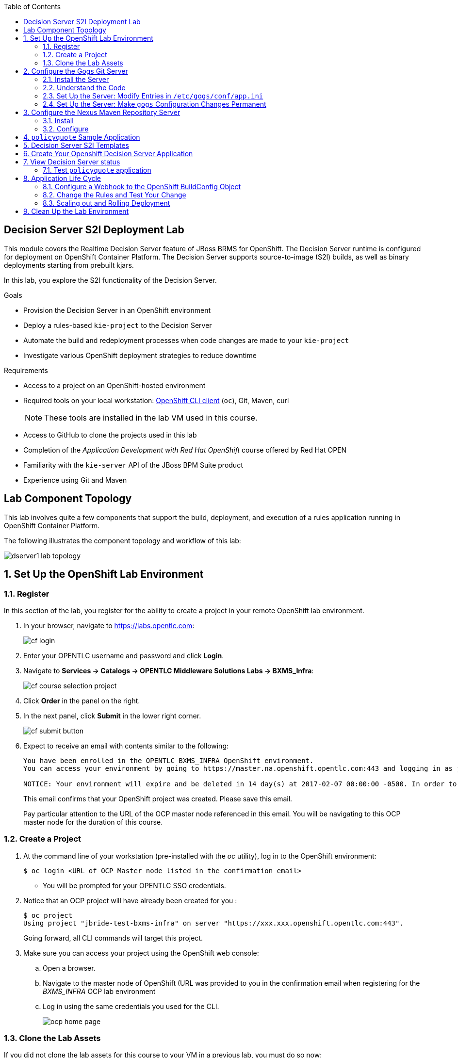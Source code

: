 :scrollbar:
:data-uri:
:toc2:
:ocdownload: link:https://access.redhat.com/downloads/content/290/ver=3.3/rhel---7/3.3.0.35/x86_64/product-software[OpenShift CLI client]


== Decision Server S2I Deployment Lab


This module covers the Realtime Decision Server feature of JBoss BRMS for OpenShift. The Decision Server runtime is configured for deployment on OpenShift Container Platform. The Decision Server supports source-to-image (S2I) builds, as well as binary deployments starting from prebuilt kjars.

In this lab, you explore the S2I functionality of the Decision Server.

.Goals

* Provision the Decision Server in an OpenShift environment
* Deploy a rules-based `kie-project` to the Decision Server
* Automate the build and redeployment processes when code changes are made to your `kie-project`
* Investigate various OpenShift deployment strategies to reduce downtime

.Requirements

* Access to a project on an OpenShift-hosted environment
* Required tools on your local workstation: {ocdownload} (`oc`), Git, Maven, curl
+
NOTE: These tools are installed in the lab VM used in this course.

* Access to GitHub to clone the projects used in this lab
* Completion of the _Application Development with Red Hat OpenShift_ course offered by Red Hat OPEN
* Familiarity with the `kie-server` API of the JBoss BPM Suite product
* Experience using Git and Maven

== Lab Component Topology

This lab involves quite a few components that support the build, deployment, and execution of a rules application running in OpenShift Container Platform.

The following illustrates the component topology and workflow of this lab:

image::images/dserver1_lab_topology.gif[]



:numbered:

== Set Up the OpenShift Lab Environment

=== Register

In this section of the lab, you register for the ability to create a project in your remote OpenShift lab environment.

. In your browser, navigate to https://labs.opentlc.com:
+
image::images/cf_login.png[]

. Enter your OPENTLC username and password and click *Login*.
. Navigate to *Services -> Catalogs -> OPENTLC Middleware Solutions Labs -> BXMS_Infra*:
+
image::images/cf_course_selection_project.png[]

. Click *Order* in the panel on the right.

. In the next panel, click *Submit* in the lower right corner.
+
image::images/cf_submit_button.png[]
+
. Expect to receive an email with contents similar to the following:
+
-----
You have been enrolled in the OPENTLC BXMS_INFRA OpenShift environment.
You can access your environment by going to https://master.na.openshift.opentlc.com:443 and logging in as jbride-test.

NOTICE: Your environment will expire and be deleted in 14 day(s) at 2017-02-07 00:00:00 -0500. In order to conserve resources we cannot archive or restore any data in this environment. All data will be lost upon expiration. 
-----
+
This email confirms that your OpenShift project was created.  
Please save this email.
+
Pay particular attention to the URL of the OCP master node referenced in this email.
You will be navigating to this OCP master node for the duration of this course.

=== Create a Project

. At the command line of your workstation (pre-installed with the _oc_ utility), log in to the OpenShift environment:
+
[source,text]
----
$ oc login <URL of OCP Master node listed in the confirmation email>
----

* You will be prompted for your OPENTLC SSO credentials.

. Notice that an OCP project will have already been created for you :
+
-----
$ oc project
Using project "jbride-test-bxms-infra" on server "https://xxx.xxx.openshift.opentlc.com:443".
-----
+
Going forward, all CLI commands will target this project.

. Make sure you can access your project using the OpenShift web console:
.. Open a browser.
.. Navigate to the master node of OpenShift (URL was provided to you in the confirmation email when registering for the _BXMS_INFRA_ OCP lab environment

.. Log in using the same credentials you used for the CLI.
+
image::images/ocp_home_page.png[]

=== Clone the Lab Assets

If you did not clone the lab assets for this course to your VM in a previous lab, you must do so now:

. In a terminal window, change to the `lab` directory of your VM.
. Run the following:
+
[source,text]
-----
$ git clone https://github.com/gpe-mw-training/bxms-advanced-infrastructure-lab.git
-----

== Configure the Gogs Git Server

=== Install the Server

For all xPaaS labs in this course, you need a Git server to host the code that you build and deploy on the Decision Server and Process Server. For this, you use Gogs, a GitHub-like Git server written in Go (https://gogs.io/).

. In the VM:
.. Open a terminal.
.. Change to the directory in the cloned lab project that contains the common templates for the XPaaS labs:
+
[source,text]
----
$ cd /home/jboss/lab/bxms-advanced-infrastructure-lab/xpaas/common
----
. Review the `xpaas-gogs-persistent.yaml` template. This is a template for an installation of Gogs backed by a PostgreSQL database. The template defines:
* A Service for the Gogs server and the PostgreSQL server
* A Route for the Gogs server
* An ImageStream for the Gogs image. This image is hosted on DockerHub
* A DeploymentConfig for the Gogs pod
* A DeploymentConfig for the PostgreSQL pod. The data directory of PostgreSQL is mounted as a volume
* A PersistentVolumeClaim for the Gogs volume
* A PersistentVolumeClaim for the PostgreSQL volume
* Parameters:
** *APPLICATION_NAME:* The name for the application (default is `gogs`)
** *POSTGRESQL_USER:* The generated name of the user for the PostgreSQL database
** *GOGS_POSTGRESQL_PASSWORD:* The generated password of the user for the PostgreSQL database
** *VOLUME_CAPACITY:* The volume capacity for the PersistentVolumeClaim, in MB (default is `512`)

. Create an application based on the template. Specify values for the parameters if you do not want to use the defaults:
+
[source,text]
----
$ oc process -f xpaas-gogs-persistent.yaml -v APPLICATION_NAME=gogs,POSTGRESQL_USER=gogs,GOGS_POSTGRESQL_PASSWORD=gogs,VOLUME_CAPACITY=512Mi | oc create -f -
----

. Wait a few minutes for the `gogs` and `postgreslq-gogs` containers to build and deploy. After that time, only these two containers should display a status of `Running`:
+
[source,text]
-----
$ oc get pods
NAME                      READY   STATUS    RESTARTS   AGE
gogs-1-89oy3              1/1     Running   0          3m
postgresql-gogs-1-ctngm   1/1     Running   0          4m
-----

=== Understand the Code

Research and attempt to answer the following questions:

* What is the full URL that indicates where the Gogs image used in this lab is hosted?
** How did you determine this URL?
** What information does the home page of the Gogs image provide?
* What is the port exposed by the service to the `postgresql` container to which the Gogs application connects?

ifdef::showscript[]

1) https://hub.docker.com/r/openshiftdemos/gogs/
  - ImageStream of DockerImage is:  openshiftdemos/gogs:latest    ..... which implies Dockerhub.
  - URL provides link to source code of gogs image used for OCP
2)  5432

endif::showscript[]

=== Set Up the Server: Modify Entries in `/etc/gogs/conf/app.ini`

After you have set up all of the OpenShift resources, you need to set up the Gogs server.

The Gogs configurations are stored in a file within the running container at  `/etc/gogs/conf/app.ini`.

First you make the initial configuration changes via a web UI.

. Determine the URL of your Gogs server:
+
[source,text]
-----
$ oc get route
-----
.  Open a browser and navigate to the `gogs` route URL.
+
The Gogs installation screen appears:
+
image::images/gogs-installation-screen.png[]

. Enter the following values:
* *Database type:* `PostgreSQL`
* *Database Host:* `postgresql-gogs:5432`
* *Database user:* `gogs`
* *Database password:* `gogs`
* *Database name:* `gogs`
* *SSL Mode:* `disable`
* *Application Name*: `Gogs: Go Git Service`
* *Application URL:* `http://<gogs route>`
+
* Leave all other settings as is.

. Click the *Install Gogs* button.
* You are redirected to the *Sign in* screen. Leave the browser window open for now.

. Find the name of the Gogs pod:
+
[source,text]
----
$ gogspod=$(oc get pod | grep "^gogs" | awk '{print $1}')
----
. Review the changes made to the `gogs` configuration file in the existing container:
+
[source,text]
-----
$  oc exec $gogspod -- cat /etc/gogs/conf/app.ini | more

...

ROOT_URL = http://gogs-bxmsadvdserver.cloudapps.test-ml.opentlc.com/

...

DB_TYPE  = postgres
HOST     = postgresql-gogs:5432
NAME     = gogs
USER     = gogs
PASSWD   = gogs

...

-----

=== Set Up the Server: Make `gogs` Configuration Changes Permanent

Next you ensure that the changes you made are permanent, so that any new `gogs` container replacing the existing one continues to use your configuration changes.

To do so, you extract the configuration file from the Gogs pod and mount it as a ConfigMap in the container to make it persistent.

. Create a local file with the contents of the `/etc/gogs/conf/app.ini` file:
+
[source,text]
----
$ oc exec $gogspod -- cat /etc/gogs/conf/app.ini > /tmp/gogs-app.ini
----
. Configure Gogs to work with the default self-signed OpenShift certificates:
+
[source,text]
----
$ sed -i 's/SKIP_TLS_VERIFY = false/SKIP_TLS_VERIFY = true/g' /tmp/gogs-app.ini
----
. Create a ConfigMap from the saved file:
+
[source,text]
----
$ oc create configmap gogs --from-file=/tmp/gogs-app.ini
----
. Mount the ConfigMap as a volume in the Gogs pod:
+
[source,text]
----
$ oc set volume dc/gogs --add --overwrite --name=config-volume -m /etc/gogs/conf/ --source='{"configMap":{"name":"gogs","items":[{"key":"gogs-app.ini","path":"app.ini"}]}}'
----
* This causes a redeployment of the Gogs pod.

. Wait until the `gogs` pod has been re-created and has a `RUNNING` status.

. Create an account and a repository on the Gogs server:
.. Go back to the Gogs login page in your browser.
.. Click *Register*.
+
image::images/gogs_register.png[]
.. Create an account. Be sure to remember the username and password combination.
.. Log in with your username and password.

. Create an organization named `decision-server-s2i`:
.. Click *+* at the upper right.
.. Click *New Organization*.
+
image::images/gogs_new_org.png[]
.. For the organization name, enter `decision-server-s2i`.
.. Click the *Create Organization* button.
.. Check that you are a member of the new organization and listed as `owner`.
.. From the dashboard of the `decision-server-s2i`, click the blue box at the far right: *View decision-server-s2i*.
+
image::images/view_dserver.png[]
.. Click the *Owners* link and confirm that your userId is affiliated with this Owners group.

. Create a `policyquote` repository in the `decision-server-s2i` organization:
.. Click the `+` symbol in the upper right, and select *New Repository*.
.. Make sure the repository is not private. (Do not check that box.)
.. Make sure the *Initialize this repository with selected file and template* box is unchecked. 
+
image::images/create_new_repo.png[]
+
.. Click *Create repository*.
+
* Later in the lab, you push your BRMS project to this repository.

== Configure the Nexus Maven Repository Server

The S2I build of the Decision Server relies heavily on Maven to build and deploy the BRMS project source code. To avoid needing to download the Maven dependencies at every build cycle, you can configure a Nexus repository as a proxy. The Maven build downloads the dependencies it needs from the Nexus proxy rather than the internet, which speeds up the build considerably.

In this section, you install and configure a Nexus server in your OpenShift project.

=== Install

. In the VM, open a terminal and change to the directory in the cloned lab project that contains the common templates for the xPaaS labs:
+
[source,text]
----
$ cd /home/jboss/lab/bxms-advanced-infrastructure-lab/xpaas/common
----

. Review the `xpaas-nexus-persistent.yaml` template. This is a template for the installation of Nexus. The template defines:
* A Service for the Nexus server
* A Route for the Nexus server
* An ImageStream for the Nexus docker image, which is hosted on DockerHub
* A DeploymentConfig for the Nexus pod
* A PersistentVolumeClaim for the Nexus volume, which holds the Nexus configuration and storage
* Parameters:
** *APPLICATION_NAME:* The name for the application (default is `nexus`)
** *VOLUME_CAPACITY:* The volume capacity for the PersistentVolumeClaim, in MB (default is `512`)

. Create an application based on the template. Specify values for the parameters if you do not want to use the defaults:
+
[source,text]
----
$ oc process -f xpaas-nexus-persistent.yaml -v APPLICATION_NAME=nexus,VOLUME_CAPACITY=512Mi | oc create -f -
----

=== Configure

Once all the components of your application are up, you are ready to configure the Nexus server.
More specifically, you need to add the Red Hat enterprise Maven repository to the list of proxied repositories.

. In a browser window, navigate to the URL of the Nexus route.
. Log in with the username `admin` and password `admin123`.
. In the left navigation panel, click *Repositories*.
.. Click the *Add* icon in the top menu to access the list of options.
.. Click  *Proxy Repository*.
.. On the *New Proxy Repository* screen, enter the following values:
* *Repository ID:* `redhat-ga`
* *Repository Name:* `Red Hat GA`
* *Remote Storage Location:* `https://maven.repository.redhat.com/ga/`
+
* Leave the other fields as is.
.. Click *Save*.

. Add the Red Hat GA repository to the public repository group:
.. In the left navigation panel, click *Repositories*.
.. Select *Public Repositories*.
.. In the bottom panel, click the *Configuration* tab.
.. Make sure that the *Red Hat GA* repository is in the *Ordered Group Repositories* panel:
+
image::images/nexus-redhat-repo.png[]
+
.. Click *Save*.

== `policyquote` Sample Application

This lab uses a sample application called  `policyquote`.

The `policyquote` application is a fairly simple JBoss BRMS application that calculates the price of a car insurance policy based on driver and car data. The project consists of a number of rules (including a rule flow process) and a domain model in a single Maven project.

[NOTE]
The S2I build mechanism imposes certain limitations on the project structure. Multi-module Maven projects are not well supported. Specifically for kjars, all dependencies (like a domain model jar) should be available in a Maven repository before the build kicks off. 

When using binary deployments, you have more flexibility on how to structure your project.

In this part of the lab, you clone the `policyquote` project from GitHub, and push it into the Gogs server on OpenShift to act as the source for your S2I builds.

. In the virtual machine, open a terminal and change to the lab `home` folder.
+
[source,text]
----
$ cd /home/jboss/lab
----
. Clone the `policyquote` project from this course's GitHub site:
+
[source,text]
----
$ git clone https://github.com/gpe-mw-training/bxms-xpaas-policyquote
----
. Add a remote repository to the cloned project that points to your Gogs Git server:
+
[source,text]
----
$ cd bxms-xpaas-policyquote
$ git remote add gogs-s2i http://<gogs username>:<gogs password>@<url of the gogs route>/decision-server-s2i/policyquote.git
----

* Replace `<gogs password>`,`<url of the gogs route>` and `<gogs username>` with the appropriate values for your environment.

. Push the code to the Gogs server:
+
[source,text]
----
$ git push gogs-s2i master
----
. In your browser, return to the home page of your `decision-server-s2i` repository hosted in your `gogs` container:
+
image::images/seeded_gogs_repo.png[]
. Observe that your repository is now seeded with the `policyquote` project.
. Review the code and rules in this application.
.. Notice that the project includes a drools _ruleflow_ artifact:  _PolicyQuote.rf_
+
If you were to view this ruleflow file in JBoss Developer Studio (assuming JBDS is installed with the _Integration Stack_ of plugins), you'd see that the ruleflow is as follows:
+
image::images/policy-quote-rule-flow.png[]
.. Study each of the rule files found in this project.
*** What are the names of the rules affiliated with the _calculation_ ruleflow-group ?
*** What are the names of the rules affiliated with the _surcharge_ ruleflow-group ?


== Decision Server S2I Templates

To create Decision Server applications on OpenShift, you can start from a template that you import into your OpenShift project. Because you can have several templates using the same Decision Server image, you can create an image stream for that image so that you can reuse it in several templates.

. In the VM, open a terminal, and change to the directory in the cloned lab project that contains the templates for the Decision Server lab:
+
[source,text]
----
$ cd /home/jboss/lab/bxms-advanced-infrastructure-lab/xpaas/decision-server
----

. Review the `decisionserver-63-is.yaml` definition file.
* This file defines the ImageStream for the Decision Server 6.3 image, hosted in the Red Hat's Docker registry.
* The latest version of this image is 1.3.

. Create the ImageStream for the Decision Server image:
+
[source,text]
----
$ oc create -f decisionserver-63-is.yaml
----

. Review the `decisionserver-basic-s2i.yaml` template. Note the following:
+
* The template defines:

** A BuildConfig for the S2I build. The BuildConfig defines a source build that points to a Git repo, as well as the builder image, through the ImageStream you defined earlier. The build is triggered through a webhook whenever you push new code to the Git repository, or by a change in the builder image.
** An ImageStream for the image created as a result of the build.
** A DeploymentConfig for the pods running the image created as result of the build. The number of replicas is set to `1`.
** A Service for the Decision Server.
** A Route for the Decision Server.
** Parameters:
*** *KIE_CONTAINER_DEPLOYMENT:* Describes which kjars need to be deployed on the Decision Server, in the format `containerId=groupId:artifactId:version|c2=g2:a2:v2`.
*** *KIE_CONTAINER_REDIRECT_ENABLED:* Enables redirect functionality for KIE containers. This should be set to `true` when different versions of the same kjar are to be deployed side-by-side. The default is `true`.
*** *KIE_SERVER_USER:* The username to access the Decision Server REST or JMS interface. The default is `kieserver`.
*** *KIE_SERVER_PASSWORD:* The password to access the Decision Server REST or JMS interface. The default is a generated value.
*** *APPLICATION_NAME:* The name for the application.
*** *HOSTNAME_HTTP:* The custom hostname for the HTTP service route. Leave blank to use the default hostname generated by OpenShift.
*** *SOURCE_REPOSITORY_URL:* The Git source URI for application. A value is required.
*** *SOURCE_REPOSITORY_REF:* The Git branch/tag reference to build. The default is `master`.
*** *CONTEXT_DIR:* The path within the Git project to build. Leave blank to use the root project directory.
*** *GITHUB_WEBHOOK_SECRET:* The GitHub trigger secret. This is added to the webhook URL. The default is a generated value.
*** *GENERIC_WEBHOOK_SECRET:* The generic build trigger secret. This is added to the webhook URL. The default is a generated value.
*** *IMAGE_STREAM_NAMESPACE:* The namespace in which the ImageStreams for Red Hat xPaaS images are installed. These ImageStreams are normally installed in the `openshift` namespace. You  only need to modify this if you have installed the ImageStreams in a different namespace or project (which is the case in this lab).
*** *MAVEN_MIRROR_URL:* The URL of the Maven mirror--that is, the Nexus server.
* This template does not contain a database service 
** Decision Server does not use persistence
* Decision Server uses an insecure route--HTTP, not HTTPS
. Import the template into your OpenShift project:
+
[source,text]
----
$ oc create -f decisionserver-basic-s2i.yaml
----

== Create Your Openshift Decision Server Application

Everything is now in place to create a OpenShift application for your BRMS project.

. In the VM, open a terminal and run the following, replacing `<name of your OpenShift project>` with the appropriate value:
+
[source,text]
----
$ application_name=policyquote-app
$ source_repo=http://gogs:3000/decision-server-s2i/policyquote.git
$ nexus_url=http://nexus:8081
$ kieserver_password=kieserver1!
$ is_namespace=<name of your OpenShift project>
$ kie_container_deployment="policyquote=com.redhat.gpte.xpaas:policyquote:1.0-SNAPSHOT"
$ oc new-app --template=decisionserver63-basic-s2i -p KIE_SERVER_PASSWORD=$kieserver_password,APPLICATION_NAME=$application_name,SOURCE_REPOSITORY_URL=$source_repo,IMAGE_STREAM_NAMESPACE=$is_namespace,KIE_CONTAINER_DEPLOYMENT=$kie_container_deployment,KIE_CONTAINER_REDIRECT_ENABLED=false,MAVEN_MIRROR_URL=$nexus_url/content/groups/public/
----
+
* Note that the `KIE_CONTAINER_REDIRECT_ENABLED` environment variable is set to `false`. This means that the name of the KIE container for your application will be `policyquote`, as defined in `KIE_CONTAINER_DEPLOYMENT`.

. Check the progress of the build by locating the builder pod (named `policyquote-app-1-build`) and checking the logs either in the OpenShift console or via the OpenShift CLI:
+
[source,text]
----
$ oc logs -f policyquote-app-1-build
----
+
* Because this is the first build, it takes quite some time. The builder image needs to be downloaded from Red Hat's Docker repository, and the Nexus Maven proxy needs to be seeded with the build dependencies.
* The S2I build takes place in a builder pod named `policyquote-app-1-build`. Check the logs for this pod in the web console, or use the OpenShift CLI.
* At the end of the build cycle, expect to see the following in the builder pod log:
+
[source,text]
----
I0908 06:48:48.042137       1 sti.go:334] Successfully built xpaas/policyqote-app-1:a0ec7e20
I0908 06:48:48.118123       1 cleanup.go:23] Removing temporary directory /tmp/s2i-build455291570
I0908 06:48:48.118178       1 fs.go:156] Removing directory '/tmp/s2i-build455291570'
I0908 06:48:48.139557       1 sti.go:268] Using provided push secret for pushing 172.30.1.250:5000/xpaas/policyqote-app:latest image
I0908 06:48:48.139575       1 sti.go:272] Pushing 172.30.1.250:5000/xpaas/policyqote-app:latest image ...
I0908 06:51:52.519695       1 sti.go:288] Successfully pushed 172.30.1.250:5000/xpaas/policyqote-app:latest
----
+
* The image built by the builder pod is pushed to the OpenShift internal registry. This triggers the deployment of the image.

. Monitor the deployment of the application by locating the pod (named `policyquote-app-1-xxxxx`) and checking the logs either in the OpenShift console or via the OpenShift CLI.
+
* After some time, you see something like the following:
+
[source,text]
----
06:53:27,949 INFO  [org.kie.server.services.impl.KieServerImpl] (EJB default - 1) Container policyquote (for release id com.redhat.gpte.xpaas:policyquote:1.0-SNAPSHOT) successfully started
----
+
* By that time, the service and the route have started, and your Decision Server application is ready to serve requests.
+
image::images/policyquote-application-ose.png[]

== View Decision Server status

. Before you execute your deployed `policyquote` application, investigate the details of the API exposed by the Decision Server:

.. Determine the route to the `policyquote` application deployed to a `decision-server` container in OpenShift:
+
[source,text]
-----
$ oc get route | grep policyquote
-----
.. In your browser, navigate to: `<policyquote app route>/kie-server/docs`.
.. Pay particular attention to the API that accepts a HTTP POST at the following uri:  `server/containers/instances/{id}`
+
image::images/kie-server-api-post.png[]
+
NOTE: Notice the use of the term _containers_ in the URI of the above resource.
The word _container_ is highly overloaded in the world of software.
The use of the word _container_ in this specific context refers to the Decision Server construct: _KIE Container_.
It does not refer to a OpenShift / Kubernetes _container_.

* This resource URI drives the stateless rules engine of the _decision-server_ application.

* The _id_ specified in the resource URI refers to the identifier of the container to invoke. In this case it is called `policyquote`.

. You can test your application using the REST API exposed by the Decision Server, using `curl`:
.. In a terminal window, run the following:
+
[source,text]
----
$ policyquote_app=<URL of the policyquote app route>
$ kieserver_password=kieserver1!
----
.. To check the health of the server:
+
[source,text]
----
$ curl -X GET -H "Accept: application/json" --user kieserver:$kieserver_password "$policyquote_app/kie-server/services/rest/server"
----
+
* Response:
+
[source,text]
----
{
  "type" : "SUCCESS",
  "msg" : "Kie Server info",
  "result" : {
    "kie-server-info" : {
      "version" : "6.4.0.Final-redhat-3",
      "name" : "kieserver-policyquote-app-1-xlgac",
      "location" : "http://policyquote-app-1-xlgac:8080/kie-server/services/rest/server",
      "capabilities" : [ "BRM", "KieServer" ],
      "messages" : [ {
        "severity" : "INFO",
        "timestamp" : 1473333794748,
        "content" : [ "Server KieServerInfo{serverId='kieserver-policyquote-app-1-xlgac', version='6.4.0.Final-redhat-3', location='http://policyquote-app-1-xlgac:8080/kie-server/services/rest/server'}started successfully at Thu Sep 08 07:23:14 EDT 2016" ]
      } ],
      "id" : "kieserver-policyquote-app-1-xlgac"
    }
  }
}
----
.. To check which KIE containers are deployed on the server:
+
[source,text]
----
$ curl -X GET -H "Accept: application/json" --user kieserver:$kieserver_password "$policyquote_app/kie-server/services/rest/server/containers"
----
Response:
+
[source,text]
----
{
  "type" : "SUCCESS",
  "msg" : "List of created containers",
  "result" : {
    "kie-containers" : {
      "kie-container" : [ {
        "status" : "STARTED",
        "messages" : [ {
          "severity" : "INFO",
          "timestamp" : 1473333804577,
          "content" : [ "Container policyquote successfully created with module com.redhat.gpte.xpaas:policyquote:1.0-SNAPSHOT." ]
        } ],
        "container-id" : "policyquote",
        "release-id" : {
          "version" : "1.0-SNAPSHOT",
          "group-id" : "com.redhat.gpte.xpaas",
          "artifact-id" : "policyquote"
        },
        "resolved-release-id" : {
          "version" : "1.0-SNAPSHOT",
          "group-id" : "com.redhat.gpte.xpaas",
          "artifact-id" : "policyquote"
        },
        "config-items" : [ ]
      } ]
    }
  }
}
----

=== Test `policyquote` application

. To test your application, you need to send a correctly formatted payload. The `/xpaas/decision-server` directory of the lab contains an example, formatted as JSON.
.. Open the `policyquote-payload.json` payload file and study its contents.

* Notice how the various batch commands found in this json payload file correspond to similar java _Command_ objects found in the `rule` and `process` directories described in the following links:
** https://github.com/droolsjbpm/drools/tree/master/drools-core/src/main/java/org/drools/core/command/runtime/rule[rule commands]
**https://github.com/droolsjbpm/drools/tree/master/drools-core/src/main/java/org/drools/core/command/runtime/process[process commands].
.. Make sure you are in the `xpaas/decision-server` directory, and run the following:
+
[source,text]
----
$ curl -s -X POST -H "Content-Type: application/json" -H "Accept: application/json" --user kieserver:$kieserver_password -d @policyquote-payload.json "$policyquote_app/kie-server/services/rest/server/containers/instances/policyquote"
----
+
Response:
+
[source,text]
----
{
  "type": "SUCCESS",
  "msg": "Container policyquote successfully called.",
  "result": {
    "execution-results": {
      "results": [
        {
          "key": "driver",
          "value": {
            "com.redhat.gpte.policyquote.model.Driver": {
              "id": "1",
              "driverName": "John Doe",
              "age": 26,
              "ssn": "789456",
              "dlNumber": "123456",
              "numberOfAccidents": 2,
              "numberOfTickets": 1,
              "creditScore": 0
            }
          }
        },
        {
          "key": "policy",
          "value": {
            "com.redhat.gpte.policyquote.model.Policy": {
              "requestDate": null,
              "policyType": "AUTO",
              "vehicleYear": 1999,
              "price": 300,
              "priceDiscount": 0,
              "driver": "1"
            }
          }
        }
      ],
      "facts": [
        {
          "key": "driver",
          "value": {
            "org.drools.core.common.DefaultFactHandle": {
              "external-form": "0:1:725414105:725414105:1:DEFAULT:NON_TRAIT:com.redhat.gpte.policyquote.model.Driver"
            }
          }
        },
        {
          "key": "policy",
          "value": {
            "org.drools.core.common.DefaultFactHandle": {
              "external-form": "0:2:1271576022:1271576022:3:DEFAULT:NON_TRAIT:com.redhat.gpte.policyquote.model.Policy"
            }
          }
        }
      ]
    }
  }
}
----
+
NOTE: In the response, pay particular attention to the `price` field of the Policy. This is set as a result of the execution of the rules in your application.

.. To filter out the `price` field, use `grep`:
+
[source,text]
----
$ curl -s -X POST -H "Content-Type: application/json" -H "Accept: application/json" --user kieserver:$kieserver_password -d @policyquote-payload.json "$policyquote_app/kie-server/services/rest/server/containers/instances/policyquote" | grep '"price"'
----
+
[source,text]
----
  "price" : 300,
----
. Experiment by changing some values in the `policyquote-payload.json` payload file for the Driver and Policy objects and checking if you get another result from the server. Review the rules in the project to get an idea of the fields you need to change to influence the calculated price.

== Application Life Cycle

Here you introduce a change in one of the rules of your application, and observe what happens when you push the change to the Git repository.

=== Configure a Webhook to the OpenShift BuildConfig Object

First you need to define a webhook in your `policyquote` repository on Gogs. This webhook is triggered by a push of new code. The webhook calls the OpenShift API to start a new S2I build.

. In a terminal window, run the following:
+
[source,text]
----
oc describe bc policyquote-app
----

. From the response, copy the URL of the GitHub webhook. It should look like the following:
+
[source,text]
----
https://<OpenShift URL>:8443/oapi/v1/namespaces/xpaas/buildconfigs/policyquote-app/webhooks/<secret>/github
----
. Open a browser window and navigate to the `policyquote` repository on Gogs.
. Click *Settings* at the upper right.
+
image::images/gogs-repository-settings.png[]
. On the *Settings* screen,, click *Webhooks > Add Webhook*.
. Click *Gogs*.
. Paste the webhook URL obtained from the BuildConfig into the *Payload URL* text box.
+
* Leave *Content Type* as `application/json`.
* Leave *Secret* blank.
* Make sure *Just the push event* is selected.
* Make sure the *Active* box is checked.
. Click *Add Webhook*.

=== Change the Rules and Test Your Change

. In a terminal window, change to the root of the cloned `bxms-xpaas-policyquote` project.

. Open the `src/main/resources/RiskyAdults.drl` file for editing.
. Change the price in the rule action to `350`.
+
* The rule should now look like:
+
[source,text]
----
package com.redhat.gpte.policyquote;

import com.redhat.gpte.policyquote.model.Driver
import com.redhat.gpte.policyquote.model.Policy

rule "RiskyAdults"

    ruleflow-group "calculation"

    when
        //conditions
        $driver : Driver(age > 24, numberOfAccidents >= 1 || numberOfTickets >=2, $id : id)
        $policy : Policy(price == 0, policyType == "AUTO", driver == $id)
    then
        //actions
        modify($policy) {setPrice(350)};

end
----
. As the project contains some unit tests for your rules, you need to make a change there as well. Open the `src/test/java/com/redhat/gpte/policyquote/rules/RiskyAdultsTest.java` file for editing.
. Change the assert around line 62 to:
+
[source,text]
----
Assert.assertEquals(350, policy.getPrice().intValue());
----
. Optionally, you can test if the project builds sucessfully by doing a local Maven build:
+
[source,text]
----
$ mvn clean package
----
. After the build has completed, push the changes to the Gogs Git server:
+
[source,text]
----
$ git add --all
$ cat << EOF > ~/.gitconfig
[user]
email = gptestudent@gptestudent.com
name = gptestudent
EOF
$ git commit -m "raised the price for risky adults"
$ git push gogs-s2i master
----
. Check in the OpenShift web console that a new build is triggered by the code push:
+
image::images/openshift-s2i-new-build.png[]
+
* Note that this build does not take as long as the first one.
* After the new build is completed, the original application pod is torn down, while the new build pod is being deployed:
+
image::images/openshift-s2i-new-deployment.png[]

. Test the new deployment:
.. Change the directory to: `~/lab/bxms-advanced-infrastructure-lab/xpaas/decision-server`.
.. Run the following:
+
[source,text]
----
curl -s -X POST -H "Content-Type: application/json" -H "Accept: application/json" --user kieserver:$kieserver_password -d @policyquote-payload.json "$policyquote_app/kie-server/services/rest/server/containers/instances/policyquote" | grep '"price"'
----
+
[source,text]
----
  "price" : 350,
----
* The price should now be `350` instead of `300`.

=== Scaling out and Rolling Deployment

As you have noticed during the build and deployment triggered by a code change, there is a time span during which the application is unavailable. This happens roughly between the moment that the S2I build is finished and the new deployment becomes active. This includes the time needed by the Decision Server to start up.

This downtime is not that serious in a development phase, but it is probably not acceptable in a production environment.

By scaling out your application and defining a rolling upgrade strategy, you can ensure that your application remains available--even if that means that during a limited time span both the old and new versions are deployed concurrently.

Here you introduce the changes required directly in the DeploymentConfig of your application. Alternatively, you could create the changes in the template, load it into the OpenShift project, tear down the existing application, and create a new one based on the modified template.

. In a terminal window, run the following:
+
[source,text]
----
$ oc edit dc policyquote-app
----
+
* This opens the DeploymentConfig definition in YAML format in vi.
+
. Alternatively, if you are unfamiliar with vi, you can also edit the DeploymentConfig directly in the OpenShift web console:
+
.. Navigate to the `policyquote` deployment
.. Click *Actions*.
.. Click *Edit YAML*. This opens a window in which you can edit the YAML file.
. Change the `spec/replicas` and the `spec/strategy` section to match the following content. Note that YAML is indentation-sensitive.
+
[source,text]
----
spec:
  replicas: 2
[...]
  strategy:
    recreateParams:
      timeoutSeconds: 600
    resources: {}
    rollingParams:
      maxSurge: 1
      maxUnavailable: 1
      timeoutSeconds: 600
    type: Rolling
[...]
----
+
* These changes raise the number of required pods for your application to two and define a rolling deployment strategy.
* During deployment, one pod at most is made unavailable (as defined in `maxUnavailable`), and one pod at most is created on top of the replica count (as defined in `maxSurge`).

. Save the file.
* A new policy quote application pod is deployed, bringing the number of pods to 2:
+
image::images/policyquote-deployment-scaled.png[]
+
* Requests to the application are now balanced between the two pods.

. Use curl to test that your application is working correctly. Repeat the steps in the earlier procedure to make a change in the code of the application:
.. This time, change the price in the `Risky Adult` rule to `400`.
.. Remember to change the unit test accordingly.
.. Build locally, commit, and push the change.

. To monitor the availability of the application, use the curl command in a loop:
+
[source,text]
----
$ while [ true ]; do curl -s -X POST -H "Content-Type: application/json" -H "Accept: application/json" --user kieserver:$kieserver_password -d @policyquote-payload.json "$policyquote_app/kie-server/services/rest/server/containers/instances/policyquote" | grep '"price"'; sleep 2; done
----
* When the build is finished, the rolling deployment starts deploying the new application pods.
* As long as at least one of the new pods is not active, the old pod is not torn down:
+
image::images/policyquote-deployment-rolling.png[]
+
* If you launched the curl command in a loop, you should have noticed no interruption in the responsiveness of the application. When the new application pods become active, the application responds with a price of `400` rather than `350`.

== Clean Up the Lab Environment

This concludes the first lab of this module. To save resources on OpenShift, you can tear down the `policyquote` application.

. Leave the Nexus and Gogs applications running, as you need them for the next lab.
. In a terminal window, run the following:

[source,text]
----
$ oc delete dc policyquote-app
$ oc delete service policyquote-app
$ oc delete route policyquote-app
$ oc delete is policyquote-app
$ oc delete bc policyquote-app
$ for pod in `oc get pod | grep "\-build" | awk '{print $1}'`; do oc delete pod $pod; done
----

ifdef::showscript[]

nice job with decision server lab.  still going through it.  really like the use of the ConfigMap object for the gogs server
i think it would be valuable to:
1)  point out to students that there are existing decision server templates in the openshift namespace
2)  our rationale for not leveraging those templates directly as is.  Sounds like one reason is the desire to isolate and re-use the decision server image stream (edited)

Actually there are a couple of reasons to use our own template and image stream:
* The imagestream and templates are not installed by default on OCP < 3.3 (at least not the latest versions)
* The templates in the openshift namespace miss the MAVEN_MIRROR parameter, which makes it a lot harder to leverage nexus as a maven proxy
* The templates in the openshift namespace have a lot of parameters (especially the process server templates) that are not required and might confuse students
* In general I think in real life most people will come up with templates customized to their needs, rather than using the provided ones.
These should be more considered as examples or blueprints.


2)  study and elaborate on:
  - KIE_CONTAINER_DEPLOYMENT
  - KIE_CONTAINER_REDIRECT_ENABLED

endif::showscript[]
